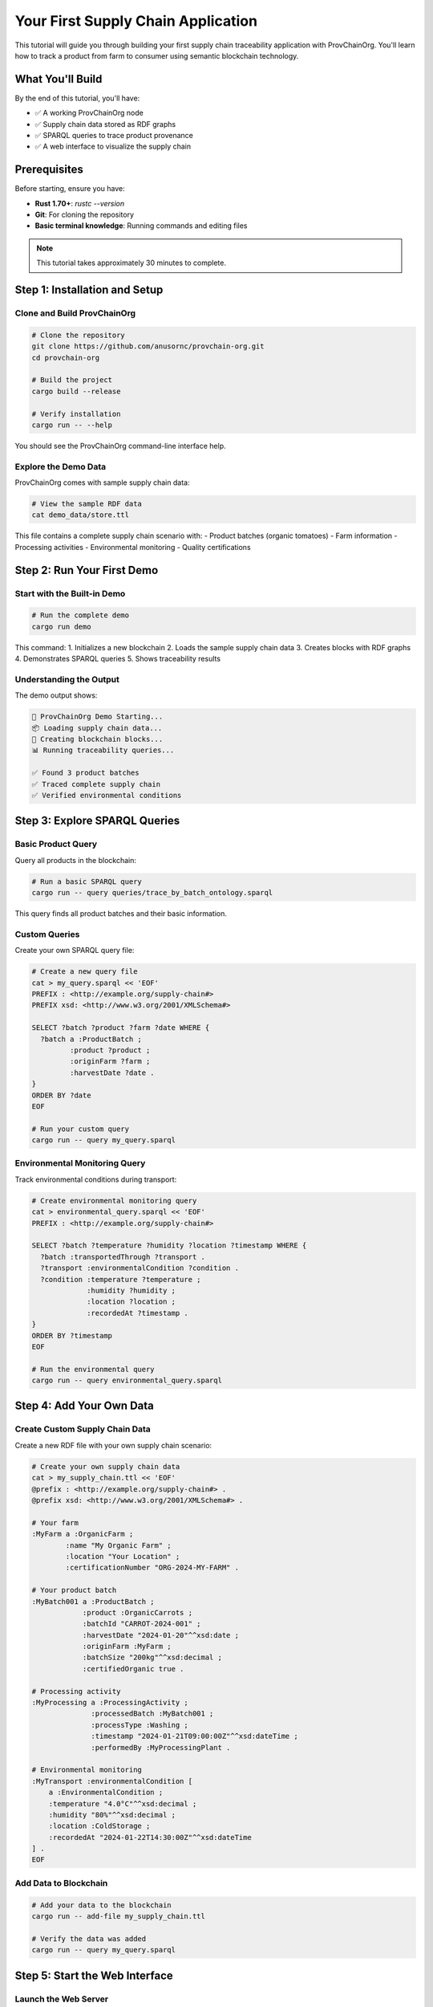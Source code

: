 Your First Supply Chain Application
===================================

This tutorial will guide you through building your first supply chain traceability application with ProvChainOrg. You'll learn how to track a product from farm to consumer using semantic blockchain technology.

What You'll Build
-----------------

By the end of this tutorial, you'll have:

- ✅ A working ProvChainOrg node
- ✅ Supply chain data stored as RDF graphs
- ✅ SPARQL queries to trace product provenance
- ✅ A web interface to visualize the supply chain

Prerequisites
-------------

Before starting, ensure you have:

- **Rust 1.70+**: `rustc --version`
- **Git**: For cloning the repository
- **Basic terminal knowledge**: Running commands and editing files

.. note::
   This tutorial takes approximately 30 minutes to complete.

Step 1: Installation and Setup
-------------------------------

Clone and Build ProvChainOrg
~~~~~~~~~~~~~~~~~~~~~~~~~~~~~

.. code-block:: bash

   # Clone the repository
   git clone https://github.com/anusornc/provchain-org.git
   cd provchain-org

   # Build the project
   cargo build --release

   # Verify installation
   cargo run -- --help

You should see the ProvChainOrg command-line interface help.

Explore the Demo Data
~~~~~~~~~~~~~~~~~~~~~

ProvChainOrg comes with sample supply chain data:

.. code-block:: bash

   # View the sample RDF data
   cat demo_data/store.ttl

This file contains a complete supply chain scenario with:
- Product batches (organic tomatoes)
- Farm information
- Processing activities
- Environmental monitoring
- Quality certifications

Step 2: Run Your First Demo
----------------------------

Start with the Built-in Demo
~~~~~~~~~~~~~~~~~~~~~~~~~~~~~

.. code-block:: bash

   # Run the complete demo
   cargo run demo

This command:
1. Initializes a new blockchain
2. Loads the sample supply chain data
3. Creates blocks with RDF graphs
4. Demonstrates SPARQL queries
5. Shows traceability results

Understanding the Output
~~~~~~~~~~~~~~~~~~~~~~~~

The demo output shows:

.. code-block:: text

   🚀 ProvChainOrg Demo Starting...
   📦 Loading supply chain data...
   🔗 Creating blockchain blocks...
   📊 Running traceability queries...
   
   ✅ Found 3 product batches
   ✅ Traced complete supply chain
   ✅ Verified environmental conditions

Step 3: Explore SPARQL Queries
-------------------------------

Basic Product Query
~~~~~~~~~~~~~~~~~~~

Query all products in the blockchain:

.. code-block:: bash

   # Run a basic SPARQL query
   cargo run -- query queries/trace_by_batch_ontology.sparql

This query finds all product batches and their basic information.

Custom Queries
~~~~~~~~~~~~~~

Create your own SPARQL query file:

.. code-block:: bash

   # Create a new query file
   cat > my_query.sparql << 'EOF'
   PREFIX : <http://example.org/supply-chain#>
   PREFIX xsd: <http://www.w3.org/2001/XMLSchema#>

   SELECT ?batch ?product ?farm ?date WHERE {
     ?batch a :ProductBatch ;
            :product ?product ;
            :originFarm ?farm ;
            :harvestDate ?date .
   }
   ORDER BY ?date
   EOF

   # Run your custom query
   cargo run -- query my_query.sparql

Environmental Monitoring Query
~~~~~~~~~~~~~~~~~~~~~~~~~~~~~~

Track environmental conditions during transport:

.. code-block:: bash

   # Create environmental monitoring query
   cat > environmental_query.sparql << 'EOF'
   PREFIX : <http://example.org/supply-chain#>

   SELECT ?batch ?temperature ?humidity ?location ?timestamp WHERE {
     ?batch :transportedThrough ?transport .
     ?transport :environmentalCondition ?condition .
     ?condition :temperature ?temperature ;
                :humidity ?humidity ;
                :location ?location ;
                :recordedAt ?timestamp .
   }
   ORDER BY ?timestamp
   EOF

   # Run the environmental query
   cargo run -- query environmental_query.sparql

Step 4: Add Your Own Data
-------------------------

Create Custom Supply Chain Data
~~~~~~~~~~~~~~~~~~~~~~~~~~~~~~~

Create a new RDF file with your own supply chain scenario:

.. code-block:: bash

   # Create your own supply chain data
   cat > my_supply_chain.ttl << 'EOF'
   @prefix : <http://example.org/supply-chain#> .
   @prefix xsd: <http://www.w3.org/2001/XMLSchema#> .

   # Your farm
   :MyFarm a :OrganicFarm ;
           :name "My Organic Farm" ;
           :location "Your Location" ;
           :certificationNumber "ORG-2024-MY-FARM" .

   # Your product batch
   :MyBatch001 a :ProductBatch ;
               :product :OrganicCarrots ;
               :batchId "CARROT-2024-001" ;
               :harvestDate "2024-01-20"^^xsd:date ;
               :originFarm :MyFarm ;
               :batchSize "200kg"^^xsd:decimal ;
               :certifiedOrganic true .

   # Processing activity
   :MyProcessing a :ProcessingActivity ;
                 :processedBatch :MyBatch001 ;
                 :processType :Washing ;
                 :timestamp "2024-01-21T09:00:00Z"^^xsd:dateTime ;
                 :performedBy :MyProcessingPlant .

   # Environmental monitoring
   :MyTransport :environmentalCondition [
       a :EnvironmentalCondition ;
       :temperature "4.0°C"^^xsd:decimal ;
       :humidity "80%"^^xsd:decimal ;
       :location :ColdStorage ;
       :recordedAt "2024-01-22T14:30:00Z"^^xsd:dateTime
   ] .
   EOF

Add Data to Blockchain
~~~~~~~~~~~~~~~~~~~~~~

.. code-block:: bash

   # Add your data to the blockchain
   cargo run -- add-file my_supply_chain.ttl

   # Verify the data was added
   cargo run -- query my_query.sparql

Step 5: Start the Web Interface
-------------------------------

Launch the Web Server
~~~~~~~~~~~~~~~~~~~~~

.. code-block:: bash

   # Start the web interface
   cargo run --bin demo_ui

The web interface will start on `http://localhost:8080`.

Explore the Web Interface
~~~~~~~~~~~~~~~~~~~~~~~~~

Open your browser and navigate to `http://localhost:8080`. You'll see:

1. **Dashboard**: Overview of blockchain status
2. **Query Interface**: Interactive SPARQL query editor
3. **Block Explorer**: Browse blockchain blocks
4. **Supply Chain Viewer**: Visualize product journeys

Try Interactive Queries
~~~~~~~~~~~~~~~~~~~~~~~

In the web interface:

1. Go to the "Query" tab
2. Enter a SPARQL query:

   .. code-block:: sparql

      SELECT ?batch ?product ?farm WHERE {
        ?batch a :ProductBatch ;
               :product ?product ;
               :originFarm ?farm .
      }

3. Click "Execute Query"
4. View the results in table format

Step 6: Advanced Features
-------------------------

Blockchain Validation
~~~~~~~~~~~~~~~~~~~~~

Verify blockchain integrity:

.. code-block:: bash

   # Validate the entire blockchain
   cargo run -- validate

   # Check specific block
   cargo run -- validate --block 1

Export Data
~~~~~~~~~~~

Export blockchain data in different formats:

.. code-block:: bash

   # Export as Turtle (RDF)
   cargo run -- export --format turtle --output my_blockchain.ttl

   # Export as JSON-LD
   cargo run -- export --format jsonld --output my_blockchain.jsonld

Network Operations
~~~~~~~~~~~~~~~~~~

Connect to other ProvChainOrg nodes:

.. code-block:: bash

   # Start as network node
   cargo run -- network --port 8081

   # Connect to another node
   cargo run -- network --connect ws://localhost:8081

Step 7: Understanding the Results
---------------------------------

Data Structure
~~~~~~~~~~~~~~

Your supply chain data is stored as RDF triples in blockchain blocks:

.. code-block:: turtle

   # Each block contains a named graph
   :Block1 {
     :MyBatch001 a :ProductBatch ;
                 :product :OrganicCarrots ;
                 :originFarm :MyFarm .
     
     :MyFarm a :OrganicFarm ;
             :location "Your Location" .
   }

Traceability Queries
~~~~~~~~~~~~~~~~~~~~

You can now trace:

- **Forward**: Where did this batch go?
- **Backward**: Where did this product come from?
- **Environmental**: What conditions was it stored under?
- **Quality**: What certifications does it have?

Blockchain Benefits
~~~~~~~~~~~~~~~~~~~

Your data now has:

- ✅ **Immutability**: Cannot be changed once recorded
- ✅ **Transparency**: All data is queryable
- ✅ **Verification**: Cryptographically secured
- ✅ **Interoperability**: Standard RDF/SPARQL formats

Next Steps
----------

Congratulations! You've built your first supply chain application with ProvChainOrg. Here's what to explore next:

**Learn More Concepts**
- :doc:`../foundational/intro-to-rdf-blockchain` - Understand the technology
- :doc:`../foundational/sparql-queries` - Master SPARQL querying
- :doc:`../foundational/ontologies-and-validation` - Learn about data validation

**Build Advanced Applications**
- :doc:`food-traceability` - Complete food safety system
- :doc:`pharmaceutical-tracking` - Drug authentication
- :doc:`api-integration` - Integrate with existing systems

**Development Resources**
- :doc:`../stack/client-apis` - REST and SPARQL APIs
- :doc:`../stack/development-frameworks` - Development tools
- :doc:`../api/rest-api` - Complete API reference

Troubleshooting
---------------

Common Issues
~~~~~~~~~~~~~

**Build Errors**
   Ensure you have Rust 1.70+ installed: `rustup update`

**Query Errors**
   Check SPARQL syntax and ensure prefixes are defined

**Network Issues**
   Verify ports are available and firewall settings

**Data Validation Errors**
   Ensure RDF data follows the ontology schema

Getting Help
~~~~~~~~~~~~

- **GitHub Issues**: Report bugs and ask questions
- **Documentation**: Comprehensive guides and API reference
- **Community**: Join discussions and share experiences

.. note::
   This tutorial covered the basics of ProvChainOrg. The platform supports much more advanced features including distributed networks, complex ontologies, and enterprise integrations.

Summary
-------

In this tutorial, you:

1. ✅ Installed and configured ProvChainOrg
2. ✅ Ran the demo and explored sample data
3. ✅ Created and executed SPARQL queries
4. ✅ Added your own supply chain data
5. ✅ Used the web interface for visualization
6. ✅ Learned about blockchain validation and export

You now have a working semantic blockchain for supply chain traceability that provides transparency, verifiability, and queryability that traditional systems cannot match.

The combination of blockchain security with semantic web technologies opens up new possibilities for supply chain transparency, regulatory compliance, and consumer trust.
